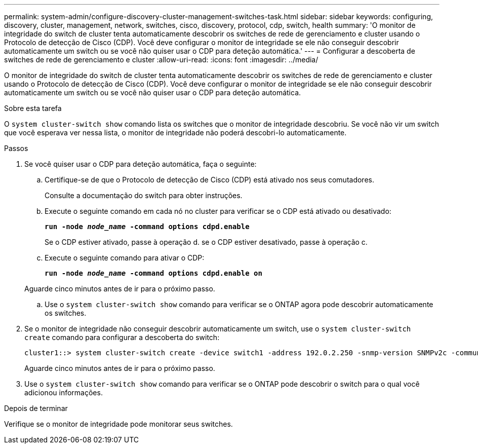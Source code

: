 ---
permalink: system-admin/configure-discovery-cluster-management-switches-task.html 
sidebar: sidebar 
keywords: configuring, discovery, cluster, management, network, switches, cisco, discovery, protocol, cdp, switch, health 
summary: 'O monitor de integridade do switch de cluster tenta automaticamente descobrir os switches de rede de gerenciamento e cluster usando o Protocolo de detecção de Cisco (CDP). Você deve configurar o monitor de integridade se ele não conseguir descobrir automaticamente um switch ou se você não quiser usar o CDP para deteção automática.' 
---
= Configurar a descoberta de switches de rede de gerenciamento e cluster
:allow-uri-read: 
:icons: font
:imagesdir: ../media/


[role="lead"]
O monitor de integridade do switch de cluster tenta automaticamente descobrir os switches de rede de gerenciamento e cluster usando o Protocolo de detecção de Cisco (CDP). Você deve configurar o monitor de integridade se ele não conseguir descobrir automaticamente um switch ou se você não quiser usar o CDP para deteção automática.

.Sobre esta tarefa
O `system cluster-switch show` comando lista os switches que o monitor de integridade descobriu. Se você não vir um switch que você esperava ver nessa lista, o monitor de integridade não poderá descobri-lo automaticamente.

.Passos
. Se você quiser usar o CDP para deteção automática, faça o seguinte:
+
.. Certifique-se de que o Protocolo de detecção de Cisco (CDP) está ativado nos seus comutadores.
+
Consulte a documentação do switch para obter instruções.

.. Execute o seguinte comando em cada nó no cluster para verificar se o CDP está ativado ou desativado:
+
`*run -node _node_name_ -command options cdpd.enable*`

+
Se o CDP estiver ativado, passe à operação d. se o CDP estiver desativado, passe à operação c.

.. Execute o seguinte comando para ativar o CDP:
+
`*run -node _node_name_ -command options cdpd.enable on*`

+
Aguarde cinco minutos antes de ir para o próximo passo.

.. Use o `system cluster-switch show` comando para verificar se o ONTAP agora pode descobrir automaticamente os switches.


. Se o monitor de integridade não conseguir descobrir automaticamente um switch, use o `system cluster-switch create` comando para configurar a descoberta do switch:
+
[listing]
----
cluster1::> system cluster-switch create -device switch1 -address 192.0.2.250 -snmp-version SNMPv2c -community cshm1! -model NX5020 -type cluster-network
----
+
Aguarde cinco minutos antes de ir para o próximo passo.

. Use o `system cluster-switch show` comando para verificar se o ONTAP pode descobrir o switch para o qual você adicionou informações.


.Depois de terminar
Verifique se o monitor de integridade pode monitorar seus switches.
